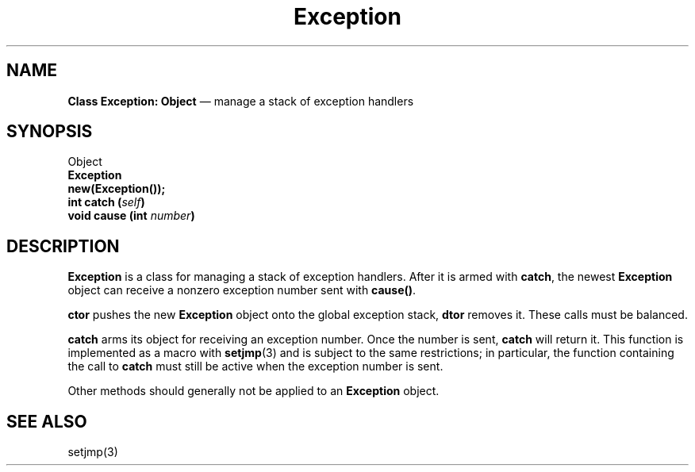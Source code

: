 .\"	Exception.3 -- 1.3 Sep 26 18:06:39 1993
.\"	Copyright (c) 1993 Axel T. Schreiner
.TH Exception 3 "local: ats"
.SH NAME
\f3Class  Exception: Object\fP \(em manage a stack of exception handlers
.SH SYNOPSIS
.nf
Object
    \f3Exception\fP
.sp .5
.B new(Exception());
.sp .5
.BI "int catch (" self )
.BI "void cause (int " number )
.fi
.SH DESCRIPTION
.B Exception
is a class for managing a stack of exception handlers.
After it is armed with
.BR catch ,
the newest
.B Exception
object can receive a nonzero exception number sent with
.BR cause() .
.PP
.B ctor
pushes the new
.B Exception
object onto the global exception stack,
.B dtor
removes it.
These calls must be balanced.
.PP
.B catch
arms its object for receiving an exception number.
Once the number is sent,
.B catch
will return it.
This function is implemented as a macro with
.BR setjmp (3)
and is subject to the same restrictions;
in particular,
the function containing the call to
.B catch
must still be active when the exception number is sent.
.PP
Other methods should generally not be applied to an
.B Exception
object.
.SH SEE ALSO
setjmp(3)
